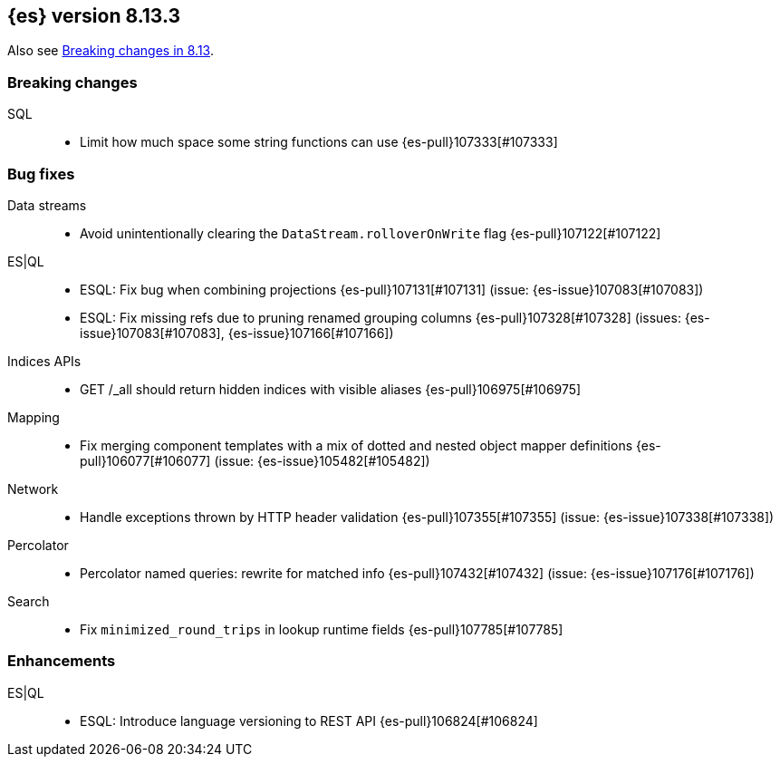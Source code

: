 [[release-notes-8.13.3]]
== {es} version 8.13.3

Also see <<breaking-changes-8.13,Breaking changes in 8.13>>.

[[breaking-8.13.3]]
[float]
=== Breaking changes

SQL::
* Limit how much space some string functions can use {es-pull}107333[#107333]

[[bug-8.13.3]]
[float]
=== Bug fixes

Data streams::
* Avoid unintentionally clearing the `DataStream.rolloverOnWrite` flag {es-pull}107122[#107122]

ES|QL::
* ESQL: Fix bug when combining projections {es-pull}107131[#107131] (issue: {es-issue}107083[#107083])
* ESQL: Fix missing refs due to pruning renamed grouping columns {es-pull}107328[#107328] (issues: {es-issue}107083[#107083], {es-issue}107166[#107166])

Indices APIs::
* GET /_all should return hidden indices with visible aliases {es-pull}106975[#106975]

Mapping::
* Fix merging component templates with a mix of dotted and nested object mapper definitions {es-pull}106077[#106077] (issue: {es-issue}105482[#105482])

Network::
* Handle exceptions thrown by HTTP header validation {es-pull}107355[#107355] (issue: {es-issue}107338[#107338])

Percolator::
* Percolator named queries: rewrite for matched info {es-pull}107432[#107432] (issue: {es-issue}107176[#107176])

Search::
* Fix `minimized_round_trips` in lookup runtime fields {es-pull}107785[#107785]

[[enhancement-8.13.3]]
[float]
=== Enhancements

ES|QL::
* ESQL: Introduce language versioning to REST API {es-pull}106824[#106824]


